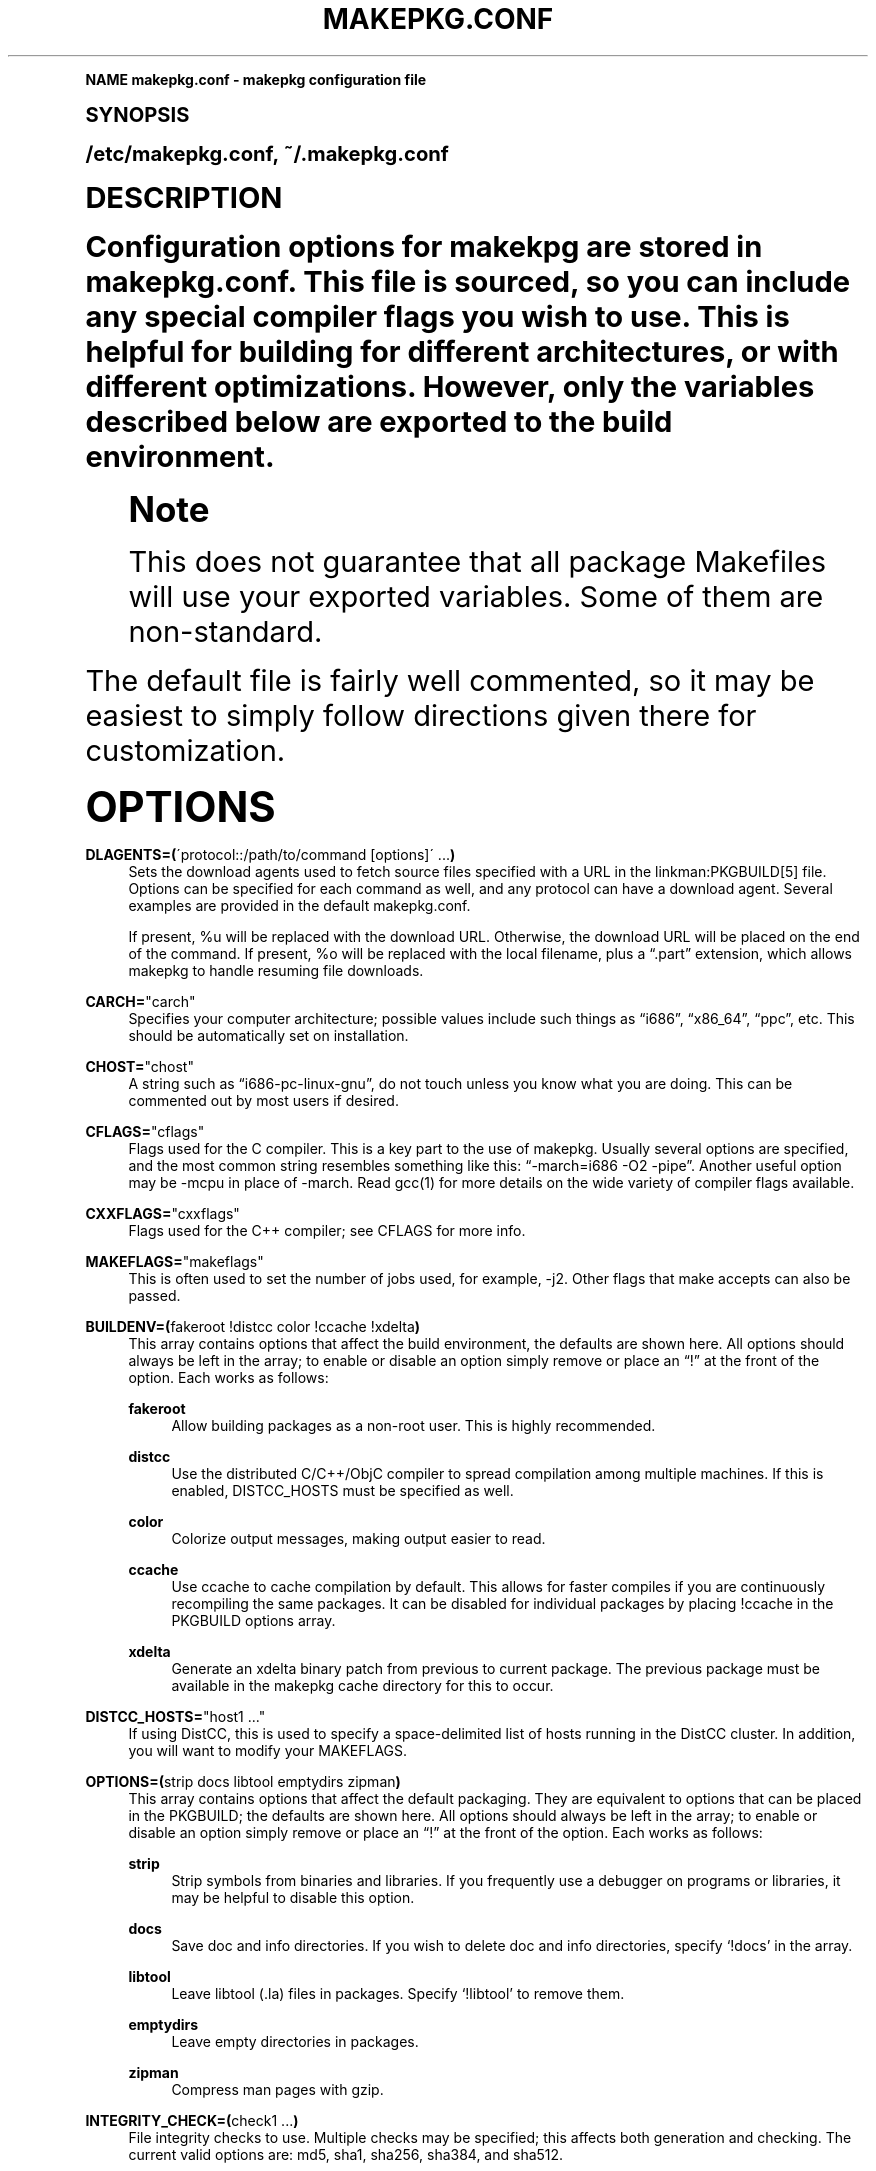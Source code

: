 .\"     Title: makepkg.conf
.\"    Author: [see the "Authors" section]
.\" Generator: DocBook XSL Stylesheets v1.74.0 <http://docbook.sf.net/>
.\"      Date: 2009-01-05
.\"    Manual: Pacman Manual
.\"    Source: Pacman 3.2.2
.\"  Language: English
.\"
.TH "MAKEPKG\&.CONF" "5" "2009\-01\-05" "Pacman 3\&.2\&.2" "Pacman Manual"
.\" -----------------------------------------------------------------
.\" * (re)Define some macros
.\" -----------------------------------------------------------------
.\" ~~~~~~~~~~~~~~~~~~~~~~~~~~~~~~~~~~~~~~~~~~~~~~~~~~~~~~~~~~~~~~~~~
.\" toupper - uppercase a string (locale-aware)
.\" ~~~~~~~~~~~~~~~~~~~~~~~~~~~~~~~~~~~~~~~~~~~~~~~~~~~~~~~~~~~~~~~~~
.de toupper
.tr aAbBcCdDeEfFgGhHiIjJkKlLmMnNoOpPqQrRsStTuUvVwWxXyYzZ
\\$*
.tr aabbccddeeffgghhiijjkkllmmnnooppqqrrssttuuvvwwxxyyzz
..
.\" ~~~~~~~~~~~~~~~~~~~~~~~~~~~~~~~~~~~~~~~~~~~~~~~~~~~~~~~~~~~~~~~~~
.\" SH-xref - format a cross-reference to an SH section
.\" ~~~~~~~~~~~~~~~~~~~~~~~~~~~~~~~~~~~~~~~~~~~~~~~~~~~~~~~~~~~~~~~~~
.de SH-xref
.ie n \{\
.\}
.toupper \\$*
.el \{\
\\$*
.\}
..
.\" ~~~~~~~~~~~~~~~~~~~~~~~~~~~~~~~~~~~~~~~~~~~~~~~~~~~~~~~~~~~~~~~~~
.\" SH - level-one heading that works better for non-TTY output
.\" ~~~~~~~~~~~~~~~~~~~~~~~~~~~~~~~~~~~~~~~~~~~~~~~~~~~~~~~~~~~~~~~~~
.de1 SH
.\" put an extra blank line of space above the head in non-TTY output
.if t \{\
.sp 1
.\}
.sp \\n[PD]u
.nr an-level 1
.set-an-margin
.nr an-prevailing-indent \\n[IN]
.fi
.in \\n[an-margin]u
.ti 0
.HTML-TAG ".NH \\n[an-level]"
.it 1 an-trap
.nr an-no-space-flag 1
.nr an-break-flag 1
\." make the size of the head bigger
.ps +3
.ft B
.ne (2v + 1u)
.ie n \{\
.\" if n (TTY output), use uppercase
.toupper \\$*
.\}
.el \{\
.nr an-break-flag 0
.\" if not n (not TTY), use normal case (not uppercase)
\\$1
.in \\n[an-margin]u
.ti 0
.\" if not n (not TTY), put a border/line under subheading
.sp -.6
\l'\n(.lu'
.\}
..
.\" ~~~~~~~~~~~~~~~~~~~~~~~~~~~~~~~~~~~~~~~~~~~~~~~~~~~~~~~~~~~~~~~~~
.\" SS - level-two heading that works better for non-TTY output
.\" ~~~~~~~~~~~~~~~~~~~~~~~~~~~~~~~~~~~~~~~~~~~~~~~~~~~~~~~~~~~~~~~~~
.de1 SS
.sp \\n[PD]u
.nr an-level 1
.set-an-margin
.nr an-prevailing-indent \\n[IN]
.fi
.in \\n[IN]u
.ti \\n[SN]u
.it 1 an-trap
.nr an-no-space-flag 1
.nr an-break-flag 1
.ps \\n[PS-SS]u
\." make the size of the head bigger
.ps +2
.ft B
.ne (2v + 1u)
.if \\n[.$] \&\\$*
..
.\" ~~~~~~~~~~~~~~~~~~~~~~~~~~~~~~~~~~~~~~~~~~~~~~~~~~~~~~~~~~~~~~~~~
.\" BB/BE - put background/screen (filled box) around block of text
.\" ~~~~~~~~~~~~~~~~~~~~~~~~~~~~~~~~~~~~~~~~~~~~~~~~~~~~~~~~~~~~~~~~~
.de BB
.if t \{\
.sp -.5
.br
.in +2n
.ll -2n
.gcolor red
.di BX
.\}
..
.de EB
.if t \{\
.if "\\$2"adjust-for-leading-newline" \{\
.sp -1
.\}
.br
.di
.in
.ll
.gcolor
.nr BW \\n(.lu-\\n(.i
.nr BH \\n(dn+.5v
.ne \\n(BHu+.5v
.ie "\\$2"adjust-for-leading-newline" \{\
\M[\\$1]\h'1n'\v'+.5v'\D'P \\n(BWu 0 0 \\n(BHu -\\n(BWu 0 0 -\\n(BHu'\M[]
.\}
.el \{\
\M[\\$1]\h'1n'\v'-.5v'\D'P \\n(BWu 0 0 \\n(BHu -\\n(BWu 0 0 -\\n(BHu'\M[]
.\}
.in 0
.sp -.5v
.nf
.BX
.in
.sp .5v
.fi
.\}
..
.\" ~~~~~~~~~~~~~~~~~~~~~~~~~~~~~~~~~~~~~~~~~~~~~~~~~~~~~~~~~~~~~~~~~
.\" BM/EM - put colored marker in margin next to block of text
.\" ~~~~~~~~~~~~~~~~~~~~~~~~~~~~~~~~~~~~~~~~~~~~~~~~~~~~~~~~~~~~~~~~~
.de BM
.if t \{\
.br
.ll -2n
.gcolor red
.di BX
.\}
..
.de EM
.if t \{\
.br
.di
.ll
.gcolor
.nr BH \\n(dn
.ne \\n(BHu
\M[\\$1]\D'P -.75n 0 0 \\n(BHu -(\\n[.i]u - \\n(INu - .75n) 0 0 -\\n(BHu'\M[]
.in 0
.nf
.BX
.in
.fi
.\}
..
.\" -----------------------------------------------------------------
.\" * set default formatting
.\" -----------------------------------------------------------------
.\" disable hyphenation
.nh
.\" disable justification (adjust text to left margin only)
.ad l
.\" -----------------------------------------------------------------
.\" * MAIN CONTENT STARTS HERE *
.\" -----------------------------------------------------------------
.SH "Name"
makepkg.conf \- makepkg configuration file
.SH "Synopsis"
.sp
/etc/makepkg\&.conf, ~/\&.makepkg\&.conf
.SH "Description"
.sp
Configuration options for makekpg are stored in makepkg\&.conf\&. This file is sourced, so you can include any special compiler flags you wish to use\&. This is helpful for building for different architectures, or with different optimizations\&. However, only the variables described below are exported to the build environment\&.
.if n \{\
.sp
.\}
.RS 4
.BM yellow
.it 1 an-trap
.nr an-no-space-flag 1
.nr an-break-flag 1
.br
.ps +1
\fBNote\fR
.ps -1
.br
.sp
This does not guarantee that all package Makefiles will use your exported variables\&. Some of them are non\-standard\&.
.sp .5v
.EM yellow
.RE
.sp
The default file is fairly well commented, so it may be easiest to simply follow directions given there for customization\&.
.SH "Options"
.PP
\fBDLAGENTS=(\fR\'protocol::/path/to/command [options]\' \&...\fB)\fR
.RS 4
Sets the download agents used to fetch source files specified with a URL in the linkman:PKGBUILD[5] file\&. Options can be specified for each command as well, and any protocol can have a download agent\&. Several examples are provided in the default makepkg\&.conf\&.

If present,
\FC%u\F[]
will be replaced with the download URL\&. Otherwise, the download URL will be placed on the end of the command\&. If present,
\FC%o\F[]
will be replaced with the local filename, plus a \(lq\&.part\(rq extension, which allows makepkg to handle resuming file downloads\&.
.RE
.PP
\fBCARCH=\fR"carch"
.RS 4
Specifies your computer architecture; possible values include such things as \(lqi686\(rq, \(lqx86_64\(rq, \(lqppc\(rq, etc\&. This should be automatically set on installation\&.
.RE
.PP
\fBCHOST=\fR"chost"
.RS 4
A string such as \(lqi686\-pc\-linux\-gnu\(rq, do not touch unless you know what you are doing\&. This can be commented out by most users if desired\&.
.RE
.PP
\fBCFLAGS=\fR"cflags"
.RS 4
Flags used for the C compiler\&. This is a key part to the use of makepkg\&. Usually several options are specified, and the most common string resembles something like this: \(lq\-march=i686 \-O2 \-pipe\(rq\&. Another useful option may be
\FC\-mcpu\F[]
in place of
\FC\-march\F[]\&. Read gcc(1) for more details on the wide variety of compiler flags available\&.
.RE
.PP
\fBCXXFLAGS=\fR"cxxflags"
.RS 4
Flags used for the C++ compiler; see CFLAGS for more info\&.
.RE
.PP
\fBMAKEFLAGS=\fR"makeflags"
.RS 4
This is often used to set the number of jobs used, for example,
\FC\-j2\F[]\&. Other flags that make accepts can also be passed\&.
.RE
.PP
\fBBUILDENV=(\fRfakeroot !distcc color !ccache !xdelta\fB)\fR
.RS 4
This array contains options that affect the build environment, the defaults are shown here\&. All options should always be left in the array; to enable or disable an option simply remove or place an \(lq!\(rq at the front of the option\&. Each works as follows:
.PP
\fBfakeroot\fR
.RS 4
Allow building packages as a non\-root user\&. This is highly recommended\&.
.RE
.PP
\fBdistcc\fR
.RS 4
Use the distributed C/C++/ObjC compiler to spread compilation among multiple machines\&. If this is enabled,
\FCDISTCC_HOSTS\F[]
must be specified as well\&.
.RE
.PP
\fBcolor\fR
.RS 4
Colorize output messages, making output easier to read\&.
.RE
.PP
\fBccache\fR
.RS 4
Use ccache to cache compilation by default\&. This allows for faster compiles if you are continuously recompiling the same packages\&. It can be disabled for individual packages by placing
\FC!ccache\F[]
in the PKGBUILD options array\&.
.RE
.PP
\fBxdelta\fR
.RS 4
Generate an xdelta binary patch from previous to current package\&. The previous package must be available in the makepkg cache directory for this to occur\&.
.RE
.RE
.PP
\fBDISTCC_HOSTS=\fR"host1 \&..."
.RS 4
If using DistCC, this is used to specify a space\-delimited list of hosts running in the DistCC cluster\&. In addition, you will want to modify your
\FCMAKEFLAGS\F[]\&.
.RE
.PP
\fBOPTIONS=(\fRstrip docs libtool emptydirs zipman\fB)\fR
.RS 4
This array contains options that affect the default packaging\&. They are equivalent to options that can be placed in the PKGBUILD; the defaults are shown here\&. All options should always be left in the array; to enable or disable an option simply remove or place an \(lq!\(rq at the front of the option\&. Each works as follows:
.PP
\fBstrip\fR
.RS 4
Strip symbols from binaries and libraries\&. If you frequently use a debugger on programs or libraries, it may be helpful to disable this option\&.
.RE
.PP
\fBdocs\fR
.RS 4
Save doc and info directories\&. If you wish to delete doc and info directories, specify \(oq!docs\(cq in the array\&.
.RE
.PP
\fBlibtool\fR
.RS 4
Leave libtool (\&.la) files in packages\&. Specify \(oq!libtool\(cq to remove them\&.
.RE
.PP
\fBemptydirs\fR
.RS 4
Leave empty directories in packages\&.
.RE
.PP
\fBzipman\fR
.RS 4
Compress man pages with gzip\&.
.RE
.RE
.PP
\fBINTEGRITY_CHECK=(\fRcheck1 \&...\fB)\fR
.RS 4
File integrity checks to use\&. Multiple checks may be specified; this affects both generation and checking\&. The current valid options are:
\FCmd5\F[],
\FCsha1\F[],
\FCsha256\F[],
\FCsha384\F[], and
\FCsha512\F[]\&.
.RE
.PP
\fBDOC_DIRS=(\fRusr/{,share/}{info,doc} \&...\fB)\fR
.RS 4
If "!docs" is specified in the OPTIONS array, this variable will instruct makepkg where to look to remove docs\&. If you build packages that are located in opt/, you may need to add the directory to this array\&.
\fBNOTE:\fR
Do not add the leading slash to the directory name\&.
.RE
.PP
\fBSTRIP_DIRS=(\fRbin lib sbin usr/{bin,lib} \&...\fB)\fR
.RS 4
If "strip" is specified in the OPTIONS array, this variable will instruct makepkg where to look to for files to strip\&. If you build packages that are located in opt/, you may need to add the directory to this array\&.
\fBNOTE:\fR
Do not add the leading slash to the directory name\&.
.RE
.PP
\fBPKGDEST=\fR"/path/to/folder"
.RS 4
If this value is not set, packages will by default be placed in the current directory (location of the linkman:PKGBUILD[5])\&. Many people like to keep all their packages in one place so this option allows this behavior\&. A common location is \(lq/home/packages\(rq\&.
.RE
.PP
\fBSRCDEST=\fR"/path/to/folder"
.RS 4
If this value is not set, downloaded source files will only be stored in the current directory\&. Many people like to keep all source files in a central location for easy cleanup, so this path can be set here\&.
.RE
.PP
\fBPACKAGER=\fR"John Doe <john@doe\&.com>"
.RS 4
This value is used when querying a package to see who was the builder\&. It is recommended you change this to your name and email address\&.
.RE
.PP
\fBBUILDSCRIPT\fR, \fBPKGEXT\fR, \fBSRCEXT\fR, \fBDB_COMPRESSION\fR, \fBDB_CHECKSUMS\fR
.RS 4
Do not touch these unless you know what you are doing\&.
.RE
.SH "See Also"
.sp
linkman:makepkg[8], linkman:pacman[8], linkman:PKGBUILD[5]
.sp
See the pacman website at http://www\&.archlinux\&.org/pacman/ for current information on pacman and its related tools\&.
.SH "Bugs"
.sp
Bugs? You must be kidding, there are no bugs in this software\&. But if we happen to be wrong, send us an email with as much detail as possible to pacman\-dev@archlinux\&.org\&.
.SH "Authors"
.sp
Current maintainers:
.sp
.RS 4
.ie n \{\
\h'-04'\(bu\h'+03'\c
.\}
.el \{\
.sp -1
.IP \(bu 2.3
.\}
Dan McGee <dan@archlinux\&.org>
.RE
.sp
.RS 4
.ie n \{\
\h'-04'\(bu\h'+03'\c
.\}
.el \{\
.sp -1
.IP \(bu 2.3
.\}
Xavier Chantry <shiningxc@gmail\&.com>
.RE
.sp
.RS 4
.ie n \{\
\h'-04'\(bu\h'+03'\c
.\}
.el \{\
.sp -1
.IP \(bu 2.3
.\}
Aaron Griffin <aaron@archlinux\&.org>
.RE
.sp
Past contributors:
.sp
.RS 4
.ie n \{\
\h'-04'\(bu\h'+03'\c
.\}
.el \{\
.sp -1
.IP \(bu 2.3
.\}
Judd Vinet <jvinet@zeroflux\&.org>
.RE
.sp
.RS 4
.ie n \{\
\h'-04'\(bu\h'+03'\c
.\}
.el \{\
.sp -1
.IP \(bu 2.3
.\}
Aurelien Foret <aurelien@archlinux\&.org>
.RE
.sp
See the \fIAUTHORS\fR file for additional contributors\&.
